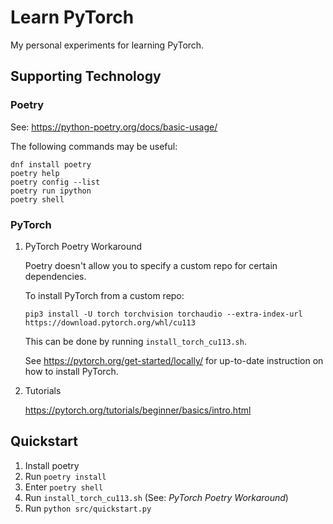 #+STARTUP: indent overview
* Learn PyTorch
My personal experiments for learning PyTorch.
** Supporting Technology
*** Poetry
See: https://python-poetry.org/docs/basic-usage/

The following commands may be useful:
#+begin_src
dnf install poetry
poetry help
poetry config --list
poetry run ipython
poetry shell
#+end_src
*** PyTorch
**** PyTorch Poetry Workaround
Poetry doesn't allow you to specify a custom repo for certain dependencies.

To install PyTorch from a custom repo:

#+begin_src
pip3 install -U torch torchvision torchaudio --extra-index-url https://download.pytorch.org/whl/cu113
#+end_src

This can be done by running ~install_torch_cu113.sh~.

See https://pytorch.org/get-started/locally/ for up-to-date instruction on how to install PyTorch.
**** Tutorials
https://pytorch.org/tutorials/beginner/basics/intro.html
** Quickstart
1. Install poetry
2. Run ~poetry install~
3. Enter ~poetry shell~
4. Run ~install_torch_cu113.sh~ (See: [[PyTorch Poetry Workaround]])
5. Run ~python src/quickstart.py~
